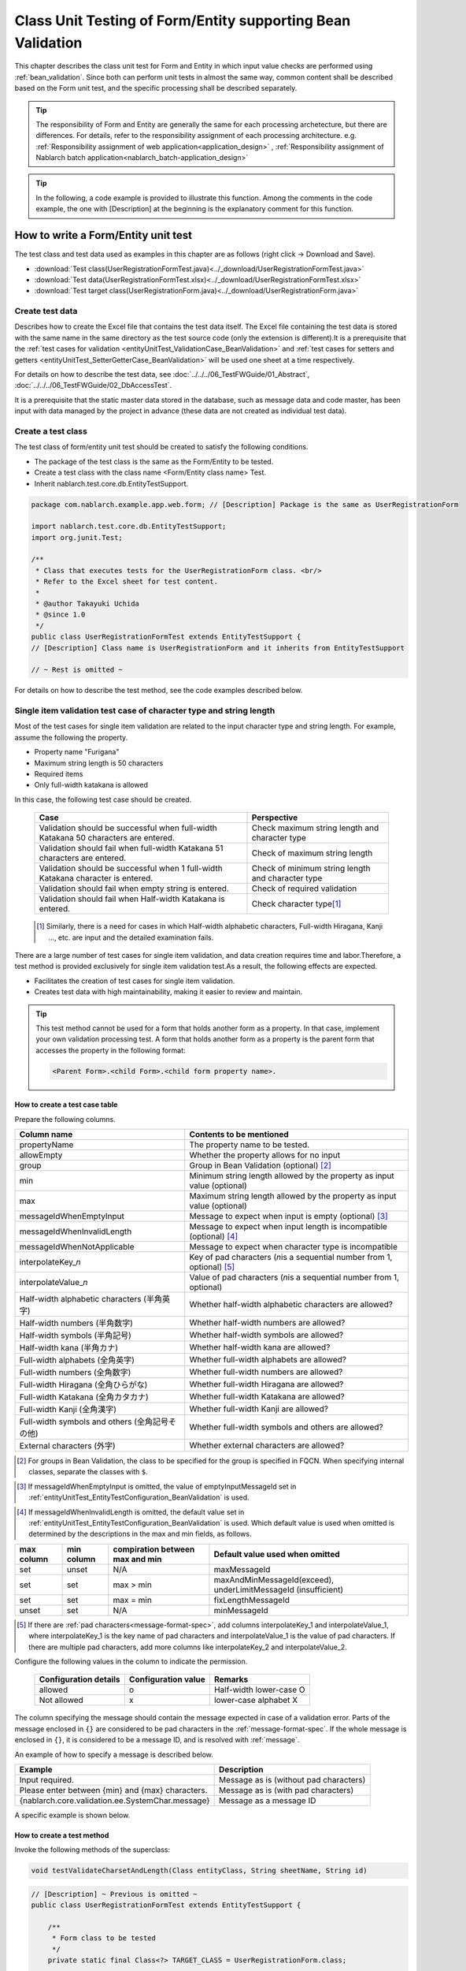 .. _entityUnitTestWithBeanValidation:

=============================================================
Class Unit Testing of Form/Entity supporting Bean Validation
=============================================================
This chapter describes the class unit test for Form and Entity in which input value checks are performed using :ref:`bean_validation`.
Since both can perform unit tests in almost the same way, common content shall be described based on the Form unit test, and the specific processing shall be described separately.

.. tip::
   The responsibility of Form and Entity are generally the same for each processing archetecture, but there are differences. For details, refer to the responsibility assignment of each processing architecture.
   e.g. :ref:`Responsibility assignment of web application<application_design>` , :ref:`Responsibility assignment of Nablarch batch application<nablarch_batch-application_design>`

.. tip::
   In the following, a code example is provided to illustrate this function.
   Among the comments in the code example, the one with [Description] at the beginning is the explanatory comment for this function.

-------------------------------------
How to write a Form/Entity unit test
-------------------------------------
The test class and test data used as examples in this chapter are as follows (right click -> Download and Save).

* :download:`Test class(UserRegistrationFormTest.java)<../_download/UserRegistrationFormTest.java>`
* :download:`Test data(UserRegistrationFormTest.xlsx)<../_download/UserRegistrationFormTest.xlsx>`
* :download:`Test target class(UserRegistrationForm.java)<../_download/UserRegistrationForm.java>`

Create test data
==================
Describes how to create the Excel file that contains the test data itself. The Excel file containing the test data is stored with the same name in the same directory as the test source code (only the extension is different).\
It is a prerequisite that the
\ :ref:`test cases for validation <entityUnitTest_ValidationCase_BeanValidation>` and
\ :ref:`test cases for setters and getters <entityUnitTest_SetterGetterCase_BeanValidation>`
will be used one sheet at a time respectively.

For details on how to describe the test data, see \ :doc:`../../../06_TestFWGuide/01_Abstract`\ , \ :doc:`../../../06_TestFWGuide/02_DbAccessTest`\.

It is a prerequisite that the static master data stored in the database, such as message data and code master,
has been input with data managed by the project in advance (these data are not created as individual test data).

Create a test class
====================
The test class of form/entity unit test should be created to satisfy the following conditions.

* The package of the test class is the same as the Form/Entity to be tested.
* Create a test class with the class name <Form/Entity class name> Test.
* Inherit nablarch.test.core.db.EntityTestSupport.

.. code-block:: java

   package com.nablarch.example.app.web.form; // [Description] Package is the same as UserRegistrationForm
   
   import nablarch.test.core.db.EntityTestSupport;
   import org.junit.Test;
   
   /**
    * Class that executes tests for the UserRegistrationForm class. <br/>
    * Refer to the Excel sheet for test content.
    *
    * @author Takayuki Uchida
    * @since 1.0
    */
   public class UserRegistrationFormTest extends EntityTestSupport {
   // [Description] Class name is UserRegistrationForm and it inherits from EntityTestSupport

   // ~ Rest is omitted ~

For details on how to describe the test method, see the code examples described below.

.. _entityUnitTest_ValidationCase_BeanValidation:

Single item validation test case of character type and string length
=====================================================================

Most of the test cases for single item validation are related to the input character type and string length. \
For example, assume the following the property.

* Property name "Furigana"
* Maximum string length is 50 characters
* Required items
* Only full-width katakana is allowed

In this case, the following test case should be created.

 =================================================================================== =========================
 Case                                                                                 Perspective
 =================================================================================== =========================
 Validation should be successful when full-width Katakana 50 characters are entered.   Check maximum string length and character type
 Validation should fail when full-width Katakana 51 characters are entered.            Check of maximum string length
 Validation should be successful when 1 full-width Katakana character is entered.      Check of minimum string length and character type
 Validation should fail when empty string is entered.                                  Check of required validation
 Validation should fail when Half-width Katakana is entered.                           Check character type\ [#]_\
 =================================================================================== =========================

\ 
 
 .. [#] Similarly, there is a need for cases in which Half-width alphabetic characters, Full-width Hiragana, Kanji ..., etc. are input and the detailed examination fails.

There are a large number of test cases for single item validation, and data creation requires time and labor.\
Therefore, a test method is provided exclusively for single item validation test.As a result, the following effects are expected.

* Facilitates the creation of test cases for single item validation.
* Creates test data with high maintainability, making it easier to review and maintain.


.. tip::
   This test method cannot be used for a form that holds another form as a property. In that case, implement your own validation processing test.
   A form that holds another form as a property is the parent form that accesses the property in the following format:
   
   .. code-block:: none
   
      <Parent Form>.<child Form>.<child form property name>.

.. _entityUnitTest_CharsetAndLengthInputData_BeanValidation:

How to create a test case table
--------------------------------

Prepare the following columns.

+-----------------------------------------------+--------------------------------------------------------------------------------------------------------------+
| Column name                                   | Contents to be mentioned                                                                                     |
+===============================================+==============================================================================================================+
|propertyName                                   |The property name to be tested.                                                                               |
+-----------------------------------------------+--------------------------------------------------------------------------------------------------------------+
|allowEmpty                                     |Whether the property allows for no input                                                                      |
+-----------------------------------------------+--------------------------------------------------------------------------------------------------------------+
|group                                          |Group in Bean Validation (optional) \ [#]_\                                                                   |
+-----------------------------------------------+--------------------------------------------------------------------------------------------------------------+
|min                                            |Minimum string length allowed by the property as input value (optional)                                       |
+-----------------------------------------------+--------------------------------------------------------------------------------------------------------------+
|max                                            |Maximum string length allowed by the property as input value (optional)                                       |
+-----------------------------------------------+--------------------------------------------------------------------------------------------------------------+
|messageIdWhenEmptyInput                        |Message to expect when input is empty (optional) \ [#]_\                                                      |
+-----------------------------------------------+--------------------------------------------------------------------------------------------------------------+
|messageIdWhenInvalidLength                     |Message to expect when input length is incompatible (optional) \ [#]_\                                        |
+-----------------------------------------------+--------------------------------------------------------------------------------------------------------------+
|messageIdWhenNotApplicable                     |Message to expect when character type is incompatible                                                         |
+-----------------------------------------------+--------------------------------------------------------------------------------------------------------------+
|interpolateKey\_\ *n*                          |Key of pad characters (\ *n*\ is a sequential number from 1, optional) \ [#]_                                 |
+-----------------------------------------------+--------------------------------------------------------------------------------------------------------------+
|interpolateValue\_\ *n*                        |Value of pad characters (\ *n*\ is a sequential number from 1, optional)                                      |
+-----------------------------------------------+--------------------------------------------------------------------------------------------------------------+
|Half-width alphabetic characters (半角英字)    |Whether half-width alphabetic characters are allowed?                                                         |
+-----------------------------------------------+--------------------------------------------------------------------------------------------------------------+
|Half-width numbers (半角数字)                  |Whether half-width numbers are allowed?                                                                       |
+-----------------------------------------------+--------------------------------------------------------------------------------------------------------------+
|Half-width symbols (半角記号)                  |Whether half-width symbols are allowed?                                                                       |
+-----------------------------------------------+--------------------------------------------------------------------------------------------------------------+
|Half-width kana (半角カナ)                     |Whether half-width kana are allowed?                                                                          |
+-----------------------------------------------+--------------------------------------------------------------------------------------------------------------+
|Full-width alphabets (全角英字)                |Whether full-width alphabets are allowed?                                                                     |
+-----------------------------------------------+--------------------------------------------------------------------------------------------------------------+
|Full-width numbers (全角数字)                  |Whether full-width numbers are allowed?                                                                       |
+-----------------------------------------------+--------------------------------------------------------------------------------------------------------------+
|Full-width Hiragana (全角ひらがな)             |Whether full-width Hiragana are allowed?                                                                      |
+-----------------------------------------------+--------------------------------------------------------------------------------------------------------------+
|Full-width Katakana (全角カタカナ)             |Whether full-width Katakana are allowed?                                                                      |
+-----------------------------------------------+--------------------------------------------------------------------------------------------------------------+
|Full-width Kanji (全角漢字)                    |Whether full-width Kanji are allowed?                                                                         |
+-----------------------------------------------+--------------------------------------------------------------------------------------------------------------+
|Full-width symbols and others (全角記号その他) |Whether full-width symbols and others are allowed?                                                            |
+-----------------------------------------------+--------------------------------------------------------------------------------------------------------------+
|External characters (外字)                     |Whether external characters are allowed?                                                                      |
+-----------------------------------------------+--------------------------------------------------------------------------------------------------------------+

.. [#] For groups in Bean Validation, the class to be specified for the group is specified in FQCN. When specifying internal classes, separate the classes with ``$``.

\

.. [#] If messageIdWhenEmptyInput is omitted, the value of emptyInputMessageId set in :ref:`entityUnitTest_EntityTestConfiguration_BeanValidation` is used.

\

.. [#] If messageIdWhenInvalidLength is omitted, the default value set in :ref:`entityUnitTest_EntityTestConfiguration_BeanValidation` is used. Which default value is used when omitted is determined by the descriptions in the max and min fields, as follows.

+--------------+--------------+---------------------------------+---------------------------------------------------------------+
| max column   | min column   | compiration between max and min | Default value used when omitted                               |
+==============+==============+=================================+===============================================================+
| set          | unset        | N/A                             | maxMessageId                                                  |
+--------------+--------------+---------------------------------+---------------------------------------------------------------+
| set          | set          | max > min                       | maxAndMinMessageId(exceed), underLimitMessageId (insufficient)|
+--------------+--------------+---------------------------------+---------------------------------------------------------------+
| set          | set          | max = min                       | fixLengthMessageId                                            |
+--------------+--------------+---------------------------------+---------------------------------------------------------------+
| unset        | set          | N/A                             | minMessageId                                                  |
+--------------+--------------+---------------------------------+---------------------------------------------------------------+

\

.. [#] If there are :ref:`pad characters<message-format-spec>`, add columns interpolateKey_1 and interpolateValue_1, where interpolateKey_1 is the key name of pad characters and interpolateValue_1 is the value of pad characters.
       If there are multiple pad characters, add more columns like interpolateKey_2 and interpolateValue_2.


Configure the following values in the column to indicate the permission.

 ====================== =================== ========================
 Configuration details  Configuration value   Remarks
 ====================== =================== ========================
 allowed                   o                Half-width lower-case O
 Not allowed               x                lower-case alphabet X
 ====================== =================== ========================

The column specifying the message should contain the message expected in case of a validation error.
Parts of the message enclosed in ``{}`` are considered to be pad characters in the :ref:`message-format-spec`.
If the whole message is enclosed in ``{}``, it is considered to be a message ID, and is resolved with :ref:`message`.

An example of how to specify a message is described below.

=================================================== =====================================================
Example                                             Description
=================================================== =====================================================
Input required.                                     Message as is (without pad characters)
Please enter between {min} and {max} characters.    Message as is (with pad characters)
{nablarch.core.validation.ee.SystemChar.message}    Message as a message ID
=================================================== =====================================================

A specific example is shown below.

.. image:: ../_image/entityUnitTest_CharsetAndLengthExample_BeanValidation.png
   :scale: 100



How to create a test method
----------------------------

 
Invoke the following methods of the superclass:

.. code-block:: java

   void testValidateCharsetAndLength(Class entityClass, String sheetName, String id)


\ 

.. code-block:: java

   // [Description] ~ Previous is omitted ~
   public class UserRegistrationFormTest extends EntityTestSupport {
   
       /**
        * Form class to be tested
        */
       private static final Class<?> TARGET_CLASS = UserRegistrationForm.class;
   
       /**
        * Test cases for character type and string length
        */
       @Test
       public void testCharsetAndLength() {
   
           // [Description] Sheet name containing the test data
           String sheetName = "testCharsetAndLength";
   
           // [Description] ID of test data
           String id = "charsetAndLength";
   
           // [Description] Test execution
           testValidateCharsetAndLength(TARGET_CLASS, sheetName, id);
       }
   
       // [Description] ~ Rest is omitted ~


When this method is executed, the test is executed for each row of test data from the following perspectives.

+---------------------------+--------------------------------+-----------------------------------------------------------+
| Perspective               |Input value                     | Remarks                                                   |
+===========================+================================+===========================================================+
| Character type            |Half-width alphabetic characters| | Consists of a string of length described                |
+---------------------------+--------------------------------+ | in the character type max (maximum string length) field |
| Character type            |Half-width numbers              | | If the max column is omitted, the string consists of    |
+---------------------------+--------------------------------+ | the length described in the min (minimum string length) |
| Character type            |Half-width numbers              | | column.                                                 |
+---------------------------+--------------------------------+ | If both the max and min columns are omitted,            |
| Character type            |Half-width symbols              | | it consists of a string of length 1.                    |
+---------------------------+--------------------------------+                                                           |
| Character type            |Half-width kana                 |                                                           |
+---------------------------+--------------------------------+                                                           |
| Character type            |Full-width alphabets            |                                                           |
+---------------------------+--------------------------------+                                                           |
| Character type            |Full-width numbers              |                                                           |
+---------------------------+--------------------------------+                                                           |
| Character type            |Full-width Hiragana             |                                                           |
+---------------------------+--------------------------------+                                                           |
| Character type            |Full-width Katakana             |                                                           |
+---------------------------+--------------------------------+                                                           |
| Character type            |Full-width Kanji                |                                                           |
+---------------------------+--------------------------------+                                                           |
| Character type            |Full-width symbols and others   |                                                           |
+---------------------------+--------------------------------+                                                           |
| Character type            |External characters             |                                                           |
+---------------------------+--------------------------------+-----------------------------------------------------------+
| Not entered               |Empty character                 | | Zero-length string                                      |
+---------------------------+--------------------------------+-----------------------------------------------------------+
| Minimum string            |Minimum string-length string    | | The minimum character string input value                |
+---------------------------+--------------------------------+ | consists of the character type marked with o            |
| Maximum string            |Maximum string length string    | | If the max field is omitted, the maximum string and     |
+---------------------------+--------------------------------+ | exceeded length tests are not performed.                |
| String length insufficient|Minimum string length -1 string | | If the min field is omitted, the test for insufficient  |
+---------------------------+--------------------------------+ | string length is not performed.                         |
| String length exceeded    |Maximum string length +1 string |                                                           |
+---------------------------+--------------------------------+-----------------------------------------------------------+



Other single item validation test cases
========================================

Most of the single item validation can be tested using the single item validation test cases for character type and string length mentioned above, \
but some validation is not covered.
For example, the format validation for date entry items is possible.

A simple test system has also been prepared for such single item validation.
By describing a pair of one input value and expected message ID for each property,
it is possible to test the single item validation using any value.


.. tip::
   This test method cannot be used for a form that holds another form as a property.In that case, implement your own validation processing test.
   A form that holds another form as a property is the parent form that accesses the property in the following format:
   
   .. code-block:: none
   
      <Parent Form>.<child Form>.<child form property name>.


How to create a test case table
--------------------------------

Prepare the following columns.

+-----------------------------+-------------------------------------------------------------------------------+
| Column name                 | Contents to be mentioned                                                      |
+=============================+===============================================================================+
|propertyName                 |The property name to be tested.                                                |
+-----------------------------+-------------------------------------------------------------------------------+
|case                         |Brief description of the test case                                             |
+-----------------------------+-------------------------------------------------------------------------------+
|group                        |Group in Bean Validation (optional) \ [#]_\                                    |
+-----------------------------+-------------------------------------------------------------------------------+
|input1\ [#]_                 |Input value [#]_                                                               |
+-----------------------------+-------------------------------------------------------------------------------+
|messageId\ [#]_              |Message that is expected to be generated when the                              |
|                             |above input value is used for single item validation                           |
|                             |(blank space if no validation error is expected).                              |
+-----------------------------+-------------------------------------------------------------------------------+
|interpolateKey\_\ *n*        |Key of pad characters (\ *n*\ is a sequential number from 1, optional)         |
+-----------------------------+-------------------------------------------------------------------------------+
|interpolateValue\_\ *n*      |Value of pad characters (\ *n*\ is a sequential number from 1, optional)       |
+-----------------------------+-------------------------------------------------------------------------------+

.. [#] The way to specify groups is the same as the way described in :ref:`How to create a test case table<entityUnitTest_CharsetAndLengthInputData_BeanValidation>`.

\

.. [#] When specifying multiple parameters for a single key, add columns such as input2 and input3.

\

.. [#] Input values can be created efficiently using the \ :ref:`special_notation_in_cell`\  notation.

\

.. [#] The way to specify message is the same as the way described in :ref:`How to create a test case table<entityUnitTest_CharsetAndLengthInputData_BeanValidation>`.

\

A specific example is shown below.

.. image:: ../_image/entityUnitTest_singleValidationDataExample_BeanValidation.png
   :scale: 70           


How to create a test method
----------------------------

 
Invoke the following methods of the superclass:

.. code-block:: java

   void testSingleValidation(Class entityClass, String sheetName, String id)




.. code-block:: java

   // [Description] ~ Previous is omitted ~
   public class UserRegistrationFormTest extends EntityTestSupport {
   
       /**
        * Form class to be tested
        */
       private static final Class<?> TARGET_CLASS = UserRegistrationForm.class;
   
       // [Description] ~ Middle is omitted ~

       /**
        * Test cases for single item validation (not listed above)
        */
       @Test
       public void testSingleValidation() {
   
           // [Description] Sheet name containing the test data
           String sheetName = "testSingleValidation";
   
           // [Description] ID of test data
           String id = "singleValidation";
   
           // [Description] Test execution
           testSingleValidation(TARGET_CLASS, sheetName, id);
       }
   
       // [Description] ~ Rest is omitted ~


Test case for validation between items
=======================================
For validation between items with :java:extdoc:`@AssertTrue <javax.validation.constraints.AssertTrue>` that cannot be tested with the single-item validation described above, it is necessary to create another test.


Create a test case table
------------------------

* ID is fixed to "testShots".
* Prepare the following columns.

 +------------------------------------+--------------------------------------------------------------------------+
 | Column name                        | Contents to be mentioned                                                 |
 +====================================+==========================================================================+
 | title                              | | Title of the test case                                                 |
 +------------------------------------+--------------------------------------------------------------------------+
 | description                        | | Brief description of the test case                                     |
 +------------------------------------+--------------------------------------------------------------------------+
 | group                              | | Group in Bean Validation (optional) \ [#]_\                            |
 +------------------------------------+--------------------------------------------------------------------------+
 | expectedMessageId\ *n* \ [#]_\     | | Expected message (\ *n*\ is a sequential number from 1)                |
 +------------------------------------+--------------------------------------------------------------------------+
 | propertyName\ *n*                  | | Expected property (\ *n*\ is a sequential number from 1)               |
 +------------------------------------+--------------------------------------------------------------------------+
 | interpolateKey\ *n*\_\ *k* \ [#]_\ | | Key of pad characters ( *n* corresponds to *n* in expectedMessageId.   |
 |                                    | | *k* is a sequential number from 1. optional)                           |
 +------------------------------------+--------------------------------------------------------------------------+
 | interpolateValue\ *n*\_\ *k*       | | Value of pad characters ( *n* corresponds to *n* in expectedMessageId. |
 |                                    | | *k* is a sequential number from 1. optional)                           |
 +------------------------------------+--------------------------------------------------------------------------+

.. [#] The way to specify groups is the same as the method described in :ref:`How to create a test case table<entityUnitTest_CharsetAndLengthInputData_BeanValidation>`.

\

.. [#] The way to specify message is the same as the method described in :ref:`How to create a test case table<entityUnitTest_CharsetAndLengthInputData_BeanValidation>`.
       When multiple messages are expected, add more numerical values such as expectedMessageId2 and propertyName2 on the right.

\

.. [#] When pad characters corresponding to multiple messages are expected, add more numerical values, such as interpolateKey2_1, interpolateValue2_1, interpolateKey2_2, interpolateValue2_2 on the right.

\
        
* Create an input parameter table

  * ID is fixed to "params".
  * Enter the input parameters\ [#]_ \ corresponding to the above test case table, one row at a time.

\

    .. [#] Using the notation \ :ref:`special_notation_in_cell`\, input values can be created efficiently.

\

    The input parameter table should include the values of the properties to be verified in the validation between items.
    If there are properties other than those to be validated by validation between items that must be entered, they must also be listed.
    
    A specific example is shown below.
    In the figure below, cases for a property (validPassword) are created, that verifies "whether newPassword and confirmPassword are equal or not".

    .. image:: ../_image/entityUnitTest_validationTestData_BeanValidation.png
      :scale: 70

.. tip::

   When creating a test case or test data for the Form unit test, \
   specifying another **property of another Form that is held in the property** may be required. \
   In this case, it can be specified as follows.
   
   * Example code for Form
   
   .. code-block:: java
   
     public class SampleForm {

         /** System user */
         private SystemUserEntity systemUser;

         /** Telephone number array */
         private UserTelEntity[] userTelArray;
     
         // [Description] Omitted except for properties
     
     }

   * How to specify the Form property being held (when specifying SystemUserEntity.userId)
   
   .. code-block:: none
   
      sampleForm.systemUser.userId

   * How to specify the property of the Form array element (when specifying the property of the first UserTelEntity array element)
   
   .. code-block:: none
   
      sampleForm.userTelArray[0].telNoArea



How to create a test method
----------------------------

Invoke the following methods of the superclass:

.. code-block:: java

   void testBeanValidation(Class entityClass, String sheetName)


.. code-block:: java

   // [Description] ~ Previous is omitted ~
   public class UserRegistrationFormTest extends EntityTestSupport {

       /**
        * Form class to be tested
        */
       private static final Class<?> TARGET_CLASS = UserRegistrationForm.class;
   
       // [Description] ~ Middle is omitted ~

       /**
        * Test cases for validation between items
        */
       @Test
       public void testWholeFormValidation() {

           // [Description] Sheet name containing the test data
           String sheetName = "testWholeFormValidation";
   
           // [Description] Test execution
           testBeanValidation(TARGET_CLASS, sheetName);
       }

     // [Description] ~ Rest is omitted ~



.. _entityUnitTest_SetterGetterCase_BeanValidation:

Test cases for setters and getters
===================================

In the test for setters and getters, a case to check whether the value set by the setter and the value obtained by the getter are as expected is created. \
At this time, the target properties are all the properties defined in Form.

For each property, prepare the data to be transferred to the setter and the expected value (data to be compared with the value obtained by the getter).
In the test method, the setter is called with the data to be transferred to the aforementioned setter as an argument and whether the value obtained\
by the getter and the expected value are equal is checked immediately.

In the actual test code, setting of value to the setter and checking of the value (comparing it with the expected value)
are performed in the method provided by the automated test framework. For more information, see the :ref:`test code<test-setterGetter-java-label>` .


.. tip::
   
   Since the Entity is automatically generated, setters/ getters that are not used in the application may be generated. \
   In that case, make sure to test the setter/ getter with the Entity unit test since they cannot be tested with the request unit test.
   
   On the other hand, only the setter/ getter used in the application are created in the case of a general Form.\
   Therefore, the setter/ getter can be tested with the request unit test.\
   Thus, for a general Form, the setter/ getter need not be tested with the class unit test.


Definition to Excel
--------------------
.. image:: ../_image/entityUnitTest_SetterAndGetter.png
    :scale: 90


.. _test-setterGetter-java-label:

The following test methods use this data:

.. code-block:: java

   // [Description] ~ Previous is omitted ~

   public class UserRegistrationFormTest extends EntityTestSupport {
       /**
        * Form class to be tested
        */
       private static final Class<?> TARGET_CLASS = UserRegistrationForm.class;
   
       // [Description] ~ Middle is omitted ~

       /**
        * test case for setter and getter
        */
       @Test
       public void testSetterAndGetter() {
   
           String sheetName = "testSetterAndGetter";
   
           String id = "setterAndGetter";
   
           testSetterAndGetter(TARGET_CLASS, sheetName, id);
       }
   }


.. tip::

  There are restrictions on the type (class) of properties that can be tested with testSetterAndGetter.
  If the property does not correspond to the following types (class), the setter and getter in each test class must be explicitly called to test it.


  * String and String array
  * BigDecimal and BigDecimal array
  * java.util.Date and java.util.Date array (write in yyyy-MM-dd format or yyyy-MM-dd HH:mm:ss format to excel)
  * Class with valueOf(String) method and its array class (ex: Integer or Long, java.sql.Date or java.sql.Timestamp etc.)

  Examples of individual test execution methods are given below.
  This example assumes that Form has the property ``users`` of type ``List<String>``.

    * Example of data description to Excel

      .. image:: ../_image/entityUnitTest_SetterAndGetterOther.png
        :scale: 80


    * Test code example

      .. code-block:: java

       /** test for setter, getter */
       @Test
       public void testSetterAndGetter() {
           // [Description]
           // The items that can be commonly tested are tested by using testSetterAndGetter.
           Class<?> entityClass = UserRegistrationForm.class;
           String sheetName = "testSetterAndGetter";
           String id = "setterAndGetter";
           testSetterAndGetter(entityClass, sheetName, id);

           // [Description]
           // The items that cannot be tested commonly are tested individually.

           // [Description]
           // getParamMap is called to acquire the test data of properties to be tested individually.
           // (If there are multiple properties for testing, getListParamMapis used.)
           Map<String, String[]> data = getParamMap(sheetName, "setterAndGetterOther");

           // [Description] Converts from String[] to List<String>, which is the argument of the setter of Form
           List<String> users = Arrays.asList(data.get("set"));

           // [Description] Generate the default constructor and set the value with setter.
           UserRegistrationForm form = new UserRegistrationForm();
           form.setUsers(users);

           // [Description] Call getter and verify that the value is returned as expected.
           assertEquals(form.getUsers(), Arrays.asList(data.get("get")));

       }


.. tip::

  When describing logic in a setter or getter (for example, when a setter is divided into the first 3 digits and last 4 digits of a zip code, but a getter acquires 7 digits altogether),
  create a test case to check the logic.

  When defining the above test in Excel, define it as shown in the image below. ::

    Example for checking that a 7-digit zip code (0010001) is acquired correctly when the following is set for the zip code
      First 3 digits of the zip code: 001
      Last 4 digits of postal code: 0001

  .. image:: ../_image/entityUnitTest_SetterAndGetter_PostNo.png
    :scale: 80



.. _entityUnitTest_EntityTestConfiguration_BeanValidation:

Automated test framework configuration values
=============================================

Describes the initial value configuration required when executing :ref:`test cases for validation<entityUnitTest_ValidationCase_BeanValidation>`\.


Configuration items list
------------------------

Use ``nablarch.test.core.entity.EntityTestConfiguration``\, \
and configure the following values in the component configuration file (all items required).

+------------------------+---------------------------------------------------------------------------------------------------+
|Configuration item name |Description                                                                                        |
+========================+===================================================================================================+
|maxMessageId            |Message when the maximum string length is exceeded                                                 |
+------------------------+---------------------------------------------------------------------------------------------------+
|maxAndMinMessageId      |Message outside the range of the maximum and minimum string length (variable length, exceeded)     |
+------------------------+---------------------------------------------------------------------------------------------------+
|underLimitMessageId     |Message outside the range of the maximum and minimum string length (variable length, insufficient) |
+------------------------+---------------------------------------------------------------------------------------------------+
|fixLengthMessageId      |Message outside the range of the maximum and minimum string length (fixed length)                  |
+------------------------+---------------------------------------------------------------------------------------------------+
|minMessageId            |Message when the maximum string length is exceeded \ [#]_\                                         |
+------------------------+---------------------------------------------------------------------------------------------------+
|emptyInputMessageId     |Message when there is no input                                                                     |
+------------------------+---------------------------------------------------------------------------------------------------+
|characterGenerator      |String generation class \ [#]_\                                                                    |
+------------------------+---------------------------------------------------------------------------------------------------+
|validationTestStrategy  |Validation strategy for test \ [#]_\                                                               |
+------------------------+---------------------------------------------------------------------------------------------------+

.. [#]
   This must be specified if you want to create a test case that omits max in :ref:`entityUnitTest_ValidationCase_BeanValidation` .

.. [#]
 Specify the implementation class of ``nablarch.test.core.util.generator.CharacterGenerator``\.
 This class generates input values for the test.
 Normally, you can use\ ``nablarch.test.core.util.generator.BasicJapaneseCharacterGenerator``\.

.. [#]
   When using Bean Validation, specify ``nablarch.test.core.entity.BeanValidationTestStrategy``.


Example of component configuration file description
----------------------------------------------------

An example of a component configuration file description is shown below.

.. code-block:: xml
 
  <!-- Entity test configuration -->
  <component name="entityTestConfiguration" class="nablarch.test.core.entity.EntityTestConfiguration">
    <property name="maxMessageId"        value="{nablarch.core.validation.ee.Length.max.message}"/>
    <property name="maxAndMinMessageId"  value="{nablarch.core.validation.ee.Length.min.max.message}"/>
    <property name="fixLengthMessageId"  value="{nablarch.core.validation.ee.Length.fixed.message}"/>
    <property name="underLimitMessageId" value="{nablarch.core.validation.ee.Length.min.max.message}"/>
    <property name="maxMessageId"        value="{nablarch.core.validation.ee.Length.min.message}"/>
    <property name="emptyInputMessageId" value="{nablarch.core.validation.ee.Required.message}"/>
    <property name="characterGenerator">
      <component name="characterGenerator"
                 class="nablarch.test.core.util.generator.BasicJapaneseCharacterGenerator"/>
    </property>
    <property name="validationTestStrategy">
      <component class="nablarch.test.core.entity.BeanValidationTestStrategy"/>
    </property>
  </component>
